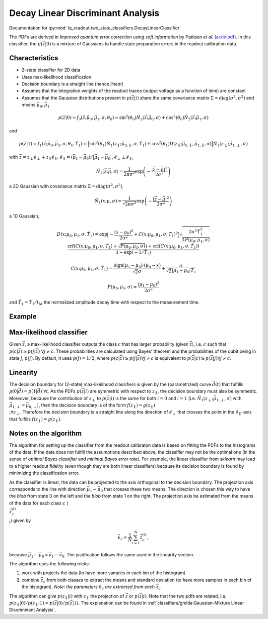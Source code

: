 Decay Linear Discriminant Analysis
==================================

Documentation for :py:mod:`iq_readout.two_state_classifiers.DecayLinearClassifier`

The PDFs are derived in *Improved quantum error correction using soft information* by Pattison *et al.* (`arxiv pdf <https://arxiv.org/pdf/2107.13589.pdf>`_). In this classifier, the :math:`p(\vec{z}|0)` is a mixture of Gaussians to handle state preparation errors in the readout calibration data. 

Characteristics
---------------

- 2-state classifier for 2D data
- Uses max-likelihood classification
- Decision boundary is a straight line (hence *linear*)
- Assumes that the integration weights of the readout traces (output voltage as a function of time) are constant
- Assumes that the Gaussian distributions present in :math:`p(\vec{z}|i)` share the same covariance matrix :math:`\Sigma=\mathrm{diag}(\sigma^2, \sigma^2)` and means :math:`\vec{\mu}_0, \vec{\mu}_1`


.. math::
   p(\vec{z}|0) = f_0(\vec{z}; \vec{\mu}_0, \vec{\mu}_1, \sigma, \theta_0) = \sin^2(\theta_0)\tilde{N}_2(\vec{z}; \vec{\mu}_0, \sigma) + \cos^2(\theta_0)\tilde{N}_2(\vec{z}; \vec{\mu}_1, \sigma)

and

.. math::
   p(\vec{z}|1) = f_1(\vec{z}; \vec{\mu}_0, \vec{\mu}_1, \sigma, \theta_1, \tilde{T}_1) = \Big[ \sin^2(\theta_1)\tilde{N}_1(z_{\parallel}; \vec{\mu}_{0, \parallel}, \sigma, \tilde{T}_1) + \cos^2(\theta_1) D(z_{\parallel}; \vec{\mu}_{0, \parallel}, \vec{\mu}_{1, \parallel}, \sigma) \Big] \tilde{N}_1(z_{\perp}; \vec{\mu}_{1,\perp}, \sigma)

with :math:`\vec{z} = z_{\perp} \hat{e}_{\perp} + z_{\parallel} \hat{e}_{\parallel}`, :math:`\hat{e}_{\parallel} = (\vec{\mu}_1 - \vec{\mu}_0) / |\vec{\mu}_1 - \vec{\mu}_0|`, :math:`\hat{e}_{\perp} \perp \hat{e}_{\parallel}`,

.. math::
   \tilde{N}_2(\vec{z}; \vec{\mu}, \sigma) = \frac{1}{2 \pi \sigma^2} \exp \left( - \frac{|\vec{z} - \vec{\mu}|^2}{2\sigma^2}\right)

a 2D Gaussian with covariance matrix :math:`\Sigma=\mathrm{diag}(\sigma^2, \sigma^2)`, 

.. math::
   \tilde{N}_1(x; \mu, \sigma) = \frac{1}{\sqrt{2 \pi \sigma^2}} \exp \left( - \frac{|\vec{z} - \vec{\mu}|^2}{2\sigma^2}\right)

a 1D Gaussian,

.. math::
   D(x; \mu_0, \mu_1, \sigma, \tilde{T}_1) = \exp\Big(-\frac{(x - \mu_0)^2}{2\sigma^2} + C(x; \mu_0, \mu_1, \sigma, \tilde{T}_1)^2 \Big) \sqrt{\frac{2\sigma^2 \tilde{T}_1^2}{4P(\mu_0, \mu_1, \sigma)}} \frac{\mathrm{erf}(C(x; \mu_0, \mu_1, \sigma, \tilde{T}_1) + \sqrt{P(\mu_0, \mu_1, \sigma)}) + \mathrm{erf}(C(x; \mu_0, \mu_1, \sigma, \tilde{T}_1))}{1 - \exp(-1/\tilde{T}_1)}


.. math::
   C(x; \mu_0, \mu_1, \sigma, \tilde{T}_1) = \frac{\mathrm{sign}(\mu_1 - \mu_0) \cdot (\mu_0 - x)}{\sqrt{2} \sigma} + \frac{\sigma}{\sqrt{2}|\mu_1 - \mu_0| \tilde{T}_1}


.. math::
   P(\mu_0, \mu_1, \sigma) = \frac{(\mu_1 - \mu_0)^2}{2\sigma^2}

and :math:`\tilde{T}_1 = T_1 / t_M` the normalized amplitude decay time with respect to the measurement time. 


Example
-------

.. plot::

   import matplotlib.pyplot as plt
   import numpy as np
   from iq_readout.two_state_classifiers import DecayLinearClassifier
   from iq_readout.plots.shots1d import plot_two_pdfs_projected
   from iq_readout.plots.shots2d import plot_shots_2d, plot_boundaries_2d
   
   shots_0, shots_1 = np.load("data_two_state_calibration.npy")
   classifier = DecayLinearClassifier.fit(shots_0, shots_1)

   fig, axes = plt.subplots(nrows=1, ncols=2, figsize=(10, 4.5))
   axes[0] = plot_shots_2d(axes[0], shots_0, shots_1)
   axes[1] = plot_two_pdfs_projected(
        axes[1],
        classifier,
        shots_0,
        shots_1,
   )
   axes[0] = plot_boundaries_2d(axes[0], classifier)

   axes[0].set_title("Decision boundaries")
   axes[1].set_title("PDFs")
   plt.show()


Max-likelihood classifier
-------------------------

Given :math:`\vec{z}`, a max-likelihood classifier outputs the class :math:`c` that has larger probability (given :math:`\vec{z}`), i.e. :math:`c` such that :math:`p(c|\vec{z}) \geq p(j|\vec{z}) \;\forall j \neq c`. These probabilities are calculated using Bayes' theorem and the probabilities of the qubit being in state :math:`j`, :math:`p(j)`. By default, it uses :math:`p(j)=1/2`, where :math:`p(c|\vec{z}) \geq p(j|\vec{z}) \forall j \neq c` is equivalent to :math:`p(\vec{z}|c) \geq p(\vec{z}|j) \forall j \neq c`. 


Linearity
---------

The decision boundary for (2-state) max-likelihood classifiers is given by the (parametrized) curve :math:`\vec{d}(t)` that fulfills :math:`p(0|\vec{d}) = p(1|\vec{d}) \;\forall t`. As the PDFs :math:`p(\vec{z}|i)` are symmetric with respect to :math:`z_{\parallel}`, the decision boundary must also be symmetric. Moreover, because the contribution of :math:`z_{\perp}` to :math:`p(\vec{z}|i)` is the same for both :math:`i=0` and :math:`i=1` (i.e. :math:`\tilde{N}_1(z_{\perp}; \vec{\mu}_{1,\perp}, \sigma)` with :math:`\vec{\mu}_{1,\perp}=\vec{\mu}_{0,\perp}`), then the decision boundary is of the form :math:`f(z_{\parallel}) = g(z_{\parallel}) \\;\forall z_{\perp}`. Therefore the decision boundary is a straight line along the direction of :math:`\hat{e}_{\perp}` that crosses the point in the :math:`\hat{e}_{\parallel}`-axis that fulfills :math:`f(z_{\parallel}) = g(z_{\parallel})`. 


Notes on the algorithm
----------------------

The algorithm for setting up the classifier from the readout calibraton data is based on fitting the PDFs to the histograms of the data. If the data does not fulfill the assumptions described above, the classifier may not be the optimal one (in the sense of *optimal Bayes classifier* and *minimal Bayes error rate*). For example, the linear classifier from `sklearn` may lead to a higher readout fidelity (even though they are both linear classifiers) because its decision boundary is found by minimizing the classification error. 

As the classifier is linear, the data can be projected to the axis orthogonal to the decision boundary. 
The projection axis corresponds to the line with direction :math:`\vec{\mu}_1 - \vec{\mu}_0` that crosses these two means. 
The direction is chosen this way to have the *blob* from state 0 on the left and the *blob* from state 1 on the right. 
The projection axis be estimated from the means of the data for each class :math:`c` (:math:`\\{\vec{z}^{(i)}_c\\}_i`) given by

.. math ::
   \vec{\nu}_c = \frac{1}{N}\sum_{i=1}^N \vec{z}^{(i)}_c, 

because :math:`\vec{\mu}_1 - \vec{\mu}_0 \propto \vec{\nu}_1 - \vec{\nu}_0`. The justification follows the same used in the linearity section. 

The algorithm uses the following tricks:

#. work with projects the data (to have more samples in each bin of the histogram)
#. combine :math:`\vec{z}_c` from both classes to extract the means and standard deviation (to have more samples in each bin of the histogram). *Note: the parameters* :math:`\theta_c` *are extracted from each* :math:`\vec{z}_c` 

The algorithm can give :math:`p(z_{\parallel}|i)` with :math:`z_{\parallel}` the projection of :math:`\vec{z}` or :math:`p(\vec{z}|i)`. Note that the two pdfs are related, i.e. :math:`p(z_{\parallel}|0) / p(z_{\parallel}|1) = p(\vec{z}|0) / p(\vec{z}|1)`. The explanation can be found in :ref:`classifiers/gmlda:Gaussian-Mixture Linear Discriminant Analysis`. 
